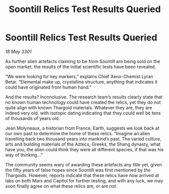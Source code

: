 :PROPERTIES:
:ID:       62f7ff04-980d-4b1b-bdc8-039a7bdb77f1
:END:
#+title: Soontill Relics Test Results Queried
#+filetags: :galnet:

* Soontill Relics Test Results Queried

/18 May 3301/

As further alien artefacts claiming to be from Soontill are being sold on the open market, the results of the initial scientific tests have been revealed. 

“We were looking for key markers,” explains Chief Xeno-Chemist Lyran Betar.  “Elemental make up, crystalline structure, anything that indicates it could have originated from human hand.” 

And the results? Inconclusive. The research team’s results clearly state that no known human technology could have created the relics, yet they do not quite align with known Thargoid materials. Whatever they are, they are indeed very old, with isotopic dating indicating that they could well be tens of thousands of years old. 

Jean Molyneaux, a historian from France, Earth, suggests we look back at our own past to determine the home of these relics.  “Imagine an alien travelling back two thousand years into mankind’s past.  The varied culture, arts and building materials of the Aztecs, Greeks, the Shang dynasty, what have you, the alien could think they were all different species, if that was his way of thinking…” 

The community seems wary of awarding these artefacts any title yet, given the fifty years of false hopes since Soontill was first mentioned by the Thargoids. However, reports indicate that these relics have now arrived at labs on both Mars and Capitol for further testing, and with any luck, we may soon finally agree on what these relics are, or are not.

